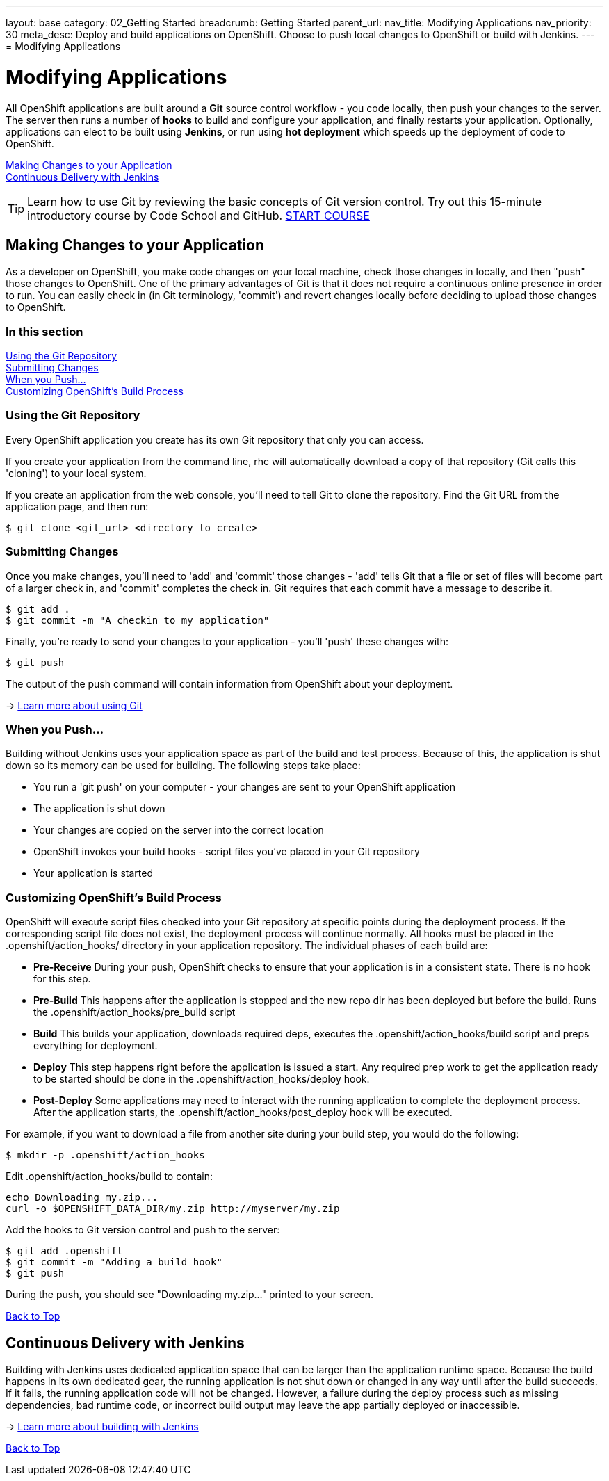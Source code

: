 ---
layout: base
category: 02_Getting Started
breadcrumb: Getting Started
parent_url:
nav_title: Modifying Applications
nav_priority: 30
meta_desc: Deploy and build applications on OpenShift. Choose to push local changes to OpenShift or build with Jenkins.
---
= Modifying Applications

[[top]]
[float]
= Modifying Applications
[.lead]
All OpenShift applications are built around a *Git* source control workflow - you code locally, then push your changes to the server. The server then runs a number of *hooks* to build and configure your application, and finally restarts your application. Optionally, applications can elect to be built using *Jenkins*, or run using *hot deployment* which speeds up the deployment of code to OpenShift.

link:#making-changes-to-your-application[Making Changes to your Application] +
link:#continuous-delivery-with-jenkins[Continuous Delivery with Jenkins] +

TIP: Learn how to use Git by reviewing the basic concepts of Git version control. Try out this 15-minute introductory course by Code School and GitHub. link:https://www.codeschool.com/courses/try-git[START COURSE]

[[making-changes-to-your-application]]
== Making Changes to your Application

As a developer on OpenShift, you make code changes on your local machine, check those changes in locally, and then "push" those changes to OpenShift. One of the primary advantages of Git is that it does not require a continuous online presence in order to run. You can easily check in (in Git terminology, 'commit') and revert changes locally before deciding to upload those changes to OpenShift.

=== In this section

link:#using-git-repository[Using the Git Repository] +
link:#submitting-changes[Submitting Changes] +
link:#when-you-push[When you Push...] +
link:#customizing-openshift-build-process[Customizing OpenShift's Build Process] +

[[using-git-repository]]
=== Using the Git Repository

Every OpenShift application you create has its own Git repository that only you can access.

If you create your application from the command line, +rhc+ will automatically download a copy of that repository (Git calls this 'cloning') to your local system.

If you create an application from the web console, you'll need to tell Git to clone the repository. Find the Git URL from the application page, and then run:

[source]
----------------
$ git clone <git_url> <directory to create>
----------------

[[submitting-changes]]
=== Submitting Changes

Once you make changes, you'll need to 'add' and 'commit' those changes - 'add' tells Git that a file or set of files will become part of a larger check in, and 'commit' completes the check in. Git requires that each commit have a message to describe it.

[source]
----------------
$ git add .
$ git commit -m "A checkin to my application"
----------------

Finally, you're ready to send your changes to your application - you'll 'push' these changes with:

[source]
----------------
$ git push
----------------

The output of the push command will contain information from OpenShift about your deployment.

-> link:http://git-scm.com/book[Learn more about using Git ]

[[when-you-push]]
=== When you Push...

Building without Jenkins uses your application space as part of the build and test process. Because of this, the application is shut down so its memory can be used for building. The following steps take place:

* You run a 'git push' on your computer - your changes are sent to your OpenShift application
* The application is shut down
* Your changes are copied on the server into the correct location
* OpenShift invokes your build hooks - script files you've placed in your Git repository
* Your application is started

[[customizing-openshift-build-process]]
=== Customizing OpenShift's Build Process

OpenShift will execute script files checked into your Git repository at specific points during the deployment process. If the corresponding script file does not exist, the deployment process will continue normally. All hooks must be placed in the +.openshift/action_hooks/+ directory in your application repository. The individual phases of each build are:

* *Pre-Receive* During your push, OpenShift checks to ensure that your application is in a consistent state. There is no hook for this step.
* *Pre-Build* This happens after the application is stopped and the new repo dir has been deployed but before the build. Runs the +.openshift/action_hooks/pre_build script+
* *Build* This builds your application, downloads required deps, executes the +.openshift/action_hooks/build+ script and preps everything for deployment.
* *Deploy* This step happens right before the application is issued a start. Any required prep work to get the application ready to be started should be done in the +.openshift/action_hooks/deploy+ hook.
* *Post-Deploy* Some applications may need to interact with the running application to complete the deployment process. After the application starts, the +.openshift/action_hooks/post_deploy hook+ will be executed.

For example, if you want to download a file from another site during your build step, you would do the following:

[source]
----------------
$ mkdir -p .openshift/action_hooks
----------------

Edit .openshift/action_hooks/build to contain:

[source]
----------------
echo Downloading my.zip...
curl -o $OPENSHIFT_DATA_DIR/my.zip http://myserver/my.zip
----------------

Add the hooks to Git version control and push to the server:

[source]
----------------
$ git add .openshift
$ git commit -m "Adding a build hook"
$ git push
----------------

During the push, you should see "Downloading my.zip..." printed to your screen.

link:#top[Back to Top]

[[continuous-delivery-with-jenkins]]
== Continuous Delivery with Jenkins

Building with Jenkins uses dedicated application space that can be larger than the application runtime space. Because the build happens in its own dedicated gear, the running application is not shut down or changed in any way until after the build succeeds. If it fails, the running application code will not be changed. However, a failure during the deploy process such as missing dependencies, bad runtime code, or incorrect build output may leave the app partially deployed or inaccessible.

-> link:/en/jenkins-overview.html[Learn more about building with Jenkins]

link:#top[Back to Top]

